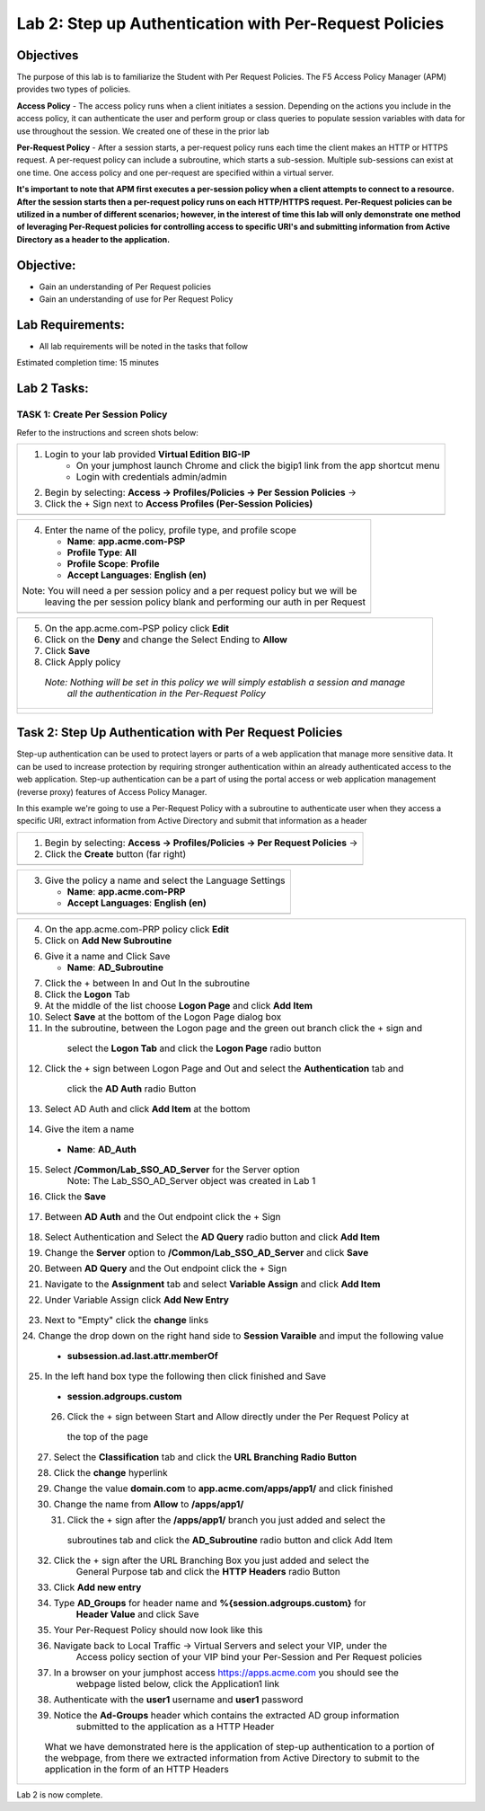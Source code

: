 Lab 2: Step up Authentication with Per-Request Policies
=======================================================

Objectives
----------

The purpose of this lab is to familiarize the Student with Per Request Policies.
The F5 Access Policy Manager (APM) provides two types of policies.

**Access Policy** - The access policy runs when a client initiates a session. Depending
on the actions you include in the access policy, it can authenticate the user
and perform group or class queries to populate session variables with data for
use throughout the session. We created one of these in the prior lab

**Per-Request Policy** - After a session starts, a per-request policy runs each time
the client makes an HTTP or HTTPS request.  A per-request policy can include a
subroutine, which starts a sub-session.  Multiple sub-sessions can exist at one
time. One access policy and one per-request are specified within a virtual server.

**It's important to note that APM first executes a per-session policy when a client
attempts to connect to a resource.   After the session starts then a per-request
policy runs on each HTTP/HTTPS request.  Per-Request policies can be utilized in a
number of different scenarios; however, in the interest of time this lab will only
demonstrate one method of leveraging Per-Request policies for controlling access
to specific URI's and submitting information from Active Directory as a header to the application.**


Objective:
----------

-  Gain an understanding of Per Request policies

-  Gain an understanding of use for Per Request Policy


Lab Requirements:
-----------------

-  All lab requirements will be noted in the tasks that follow

Estimated completion time: 15 minutes

Lab 2 Tasks:
------------

TASK 1: Create Per Session Policy
~~~~~~~~~~~~~~~~~~~~~~~~~~~~~~~~~

Refer to the instructions and screen shots below:

+----------------------------------------------------------------------------------------------+
| 1. Login to your lab provided **Virtual Edition BIG-IP**                                     |
|     - On your jumphost launch Chrome and click the bigip1 link from the app shortcut menu    |
|     - Login with credentials admin/admin                                                     |
|                                                                                              |
| 2. Begin by selecting: **Access -> Profiles/Policies -> Per Session Policies** ->            |
|                                                                                              |
| 3. Click the + Sign next to **Access Profiles (Per-Session Policies)**                       |
+----------------------------------------------------------------------------------------------+
| |Lab2-Image1|                                                                                |
+----------------------------------------------------------------------------------------------+

+----------------------------------------------------------------------------------------------+
| 4. Enter the name of the policy, profile type, and profile scope                             |
|                                                                                              |
|    -  **Name**: **app.acme.com-PSP**                                                         |
|                                                                                              |
|    -  **Profile Type**: **All**                                                              |
|                                                                                              |
|    -  **Profile Scope**: **Profile**                                                         |
|                                                                                              |
|    -  **Accept Languages**: **English (en)**                                                 |
|                                                                                              |
| Note: You will need a per session policy and a per request policy but we will be             |
|         leaving the per session policy blank and performing our auth in per Request          |
+----------------------------------------------------------------------------------------------+
| |Lab2-Image2|                                                                                |
+----------------------------------------------------------------------------------------------+

+----------------------------------------------------------------------------------------------+
| 5. On the app.acme.com-PSP policy click **Edit**                                             |
|                                                                                              |
| 6. Click on the **Deny** and change the Select Ending to **Allow**                           |
|                                                                                              |
| 7. Click **Save**                                                                            |
|                                                                                              |
| 8. Click Apply policy                                                                        |
|                                                                                              |
|   *Note:  Nothing will be set in this policy we will simply establish a session and manage*  |
|           *all the authentication in the Per-Request Policy*                                 |
+----------------------------------------------------------------------------------------------+
| |Lab2-Image3|                                                                                |
|                                                                                              |
| |Lab2-Image4|                                                                                |
+----------------------------------------------------------------------------------------------+

Task 2: Step Up Authentication with Per Request Policies
--------------------------------------------------------
Step-up authentication can be used to protect layers or parts of a web application that manage more sensitive data. It can be used to increase protection by requiring stronger authentication within an already authenticated access to the web application.
Step-up authentication can be a part of using the portal access or web application management (reverse proxy) features of Access Policy Manager.

In this example we're going to use a Per-Request Policy with a subroutine to authenticate user when they access a specific URI, extract information from Active Directory and submit that information as a header

+----------------------------------------------------------------------------------------------+
| 1. Begin by selecting: **Access -> Profiles/Policies -> Per Request Policies** ->            |
|                                                                                              |
| 2. Click the **Create** button (far right)                                                   |
|                                                                                              |
+----------------------------------------------------------------------------------------------+
| |Lab2-Image7|                                                                                |
+----------------------------------------------------------------------------------------------+

+----------------------------------------------------------------------------------------------+
| 3. Give the policy a name and select the Language Settings                                   |
|                                                                                              |
|    -  **Name**: **app.acme.com-PRP**                                                         |
|                                                                                              |
|    -  **Accept Languages**: **English (en)**                                                 |
+----------------------------------------------------------------------------------------------+
| |Lab2-Image8|                                                                                |
+----------------------------------------------------------------------------------------------+

+----------------------------------------------------------------------------------------------+
| 4. On the app.acme.com-PRP policy click **Edit**                                             |
|                                                                                              |
| 5. Click on **Add New Subroutine**                                                           |
|                                                                                              |
| |Lab2-Image10|                                                                               |
|                                                                                              |
| 6. Give it a name and Click Save                                                             |
|                                                                                              |
|    -  **Name**: **AD_Subroutine**                                                            |
|                                                                                              |
| |Lab2-Image13|                                                                               |
| |Lab2-Image11|                                                                               |
|                                                                                              |
| 7. Click the + between In and Out In the subroutine                                          |
|                                                                                              |
| 8. Click the **Logon** Tab                                                                   |
|                                                                                              |
| 9. At the middle of the list choose **Logon Page** and click **Add Item**                    |
|                                                                                              |
| 10. Select **Save** at the bottom of the Logon Page dialog box                               |
|                                                                                              |
| 11. In the subroutine, between the Logon page and the green out branch click the + sign and  |
|    select the **Logon Tab** and click the **Logon Page** radio button                        |
|                                                                                              |
|   |Lab2-Image14|                                                                             |
|   |Lab2-Image15|                                                                             |
|                                                                                              |
|   |Lab2-Image16|                                                                             |
| 12. Click the + sign between Logon Page and Out and select the **Authentication** tab and    |
|    click the **AD Auth** radio Button                                                        |
|                                                                                              |
|   |Lab2-Image17|                                                                             |
|                                                                                              |
| 13. Select AD Auth and click **Add Item** at the bottom                                      |
|   |Lab2-Image18|                                                                             |
|                                                                                              |
| 14. Give the item a name                                                                     |
|    -  **Name**: **AD_Auth**                                                                  |
|                                                                                              |
| 15. Select **/Common/Lab_SSO_AD_Server** for the Server option                               |
|             Note: The Lab_SSO_AD_Server object was created in Lab 1                          |
|                                                                                              |
| 16. Click the **Save**                                                                       |
|                                                                                              |
|    |Lab2-Image19|                                                                            |
|                                                                                              |
| 17. Between **AD Auth** and the Out endpoint click the + Sign                                |
|    |Lab2-Image38|                                                                            |
|                                                                                              |
| 18. Select Authentication and Select the **AD Query** radio button and click **Add Item**    |
|                                                                                              |
| 19. Change the **Server** option to **/Common/Lab_SSO_AD_Server** and click **Save**         |
|                                                                                              |
| 20. Between **AD Query** and the Out endpoint click the + Sign                               |
|     |Lab2-Image39|                                                                           |
| 21. Navigate to the **Assignment** tab and select **Variable Assign** and click **Add Item** |
|                                                                                              |
| 22. Under Variable Assign click **Add New Entry**                                            |
|                                                                                              |
|        |Lab2-Image20|                                                                        |
|                                                                                              |
| 23. Next to "Empty" click the **change** links                                               |
|                                                                                              |
| 24. Change the drop down on the right hand side to **Session Varaible** and imput the        |
| following value                                                                              |
|   - **subsession.ad.last.attr.memberOf**                                                     |
|                                                                                              |
| 25. In the left hand box type the following then click finished and Save                     |
|   - **session.adgroups.custom**                                                              |
|                                                                                              |
|                                                                                              |
| |Lab2-Image21|                                                                               |
|                                                                                              |
| |Lab2-Image22|                                                                               |
|       26. Click the + sign between Start and Allow directly under the Per Request Policy at  |
|          the top of the page                                                                 |
| |Lab2-Image23|                                                                               |
|       27. Select the **Classification** tab and click the **URL Branching Radio Button**     |
| |Lab2-Image24|                                                                               |
|       28. Click the **change** hyperlink                                                     |
| |Lab2-Image25|                                                                               |
|       29. Change the value **domain.com** to **app.acme.com/apps/app1/** and click finished  |
| |Lab2-Image26|                                                                               |
|                                                                                              |
| |Lab2-Image27|                                                                               |
|       30. Change the name from **Allow** to **/apps/app1/**                                  |
| |Lab2-Image28|                                                                               |
|       31. Click the + sign after the **/apps/app1/** branch you just added and select the    |
|          subroutines tab and click the **AD_Subroutine** radio button and click Add Item     |
|                                                                                              |
| |Lab2-Image34|                                                                               |
|       32. Click the + sign after the URL Branching Box you just added and select the         |
|             General Purpose tab and click the **HTTP Headers** radio Button                  |
| |Lab2-Image29|                                                                               |
|       33. Click **Add new entry**                                                            |
| |Lab2-Image30|                                                                               |
|       34. Type **AD_Groups** for header name and **%{session.adgroups.custom}** for          |
|              **Header Value** and click Save                                                 |
| |Lab2-Image31|                                                                               |
|       35. Your Per-Request Policy should now look like this                                  |
| |Lab2-Image32|                                                                               |
|       36. Navigate back to Local Traffic -> Virtual Servers and select your VIP, under the   |
|            Access policy section of your VIP bind your Per-Session and Per Request policies  |
| |Lab2-Image33|                                                                               |
|       37. In a browser on your jumphost access https://apps.acme.com you should see the      |
|            webpage listed below, click the Application1 link                                 |
| |Lab2-Image35|                                                                               |
|       38. Authenticate with the **user1** username and **user1** password                    |
| |Lab2-Image36|                                                                               |
|       39. Notice the **Ad-Groups** header which contains the extracted AD group information  |
|            submitted to the application as a HTTP Header                                     |
| |Lab2-Image37|                                                                               |
|                                                                                              |
|     What we have demonstrated here is the application of step-up authentication to a portion |
|     of the webpage, from there we extracted information from Active Directory to submit to   |
|     the application in the form of an HTTP Headers                                           |
+----------------------------------------------------------------------------------------------+


Lab 2 is now complete.

.. |Lab2-Image1| image:: /class1/module2/media/Lab2-Image1.png
.. |Lab2-Image2| image:: /class1/module2/media/Lab2-Image2.png
.. |Lab2-Image3| image:: /class1/module2/media/Lab2-Image3.png
.. |Lab2-Image4| image:: /class1/module2/media/Lab2-Image4.png
.. |Lab2-Image5| image:: /class1/module2/media/Lab2-Image5.png
.. |Lab2-Image6| image:: /class1/module2/media/Lab2-Image6.png
.. |Lab2-Image7| image:: /class1/module2/media/Lab2-Image7.png
.. |Lab2-Image8| image:: /class1/module2/media/Lab2-Image8.png
.. |Lab2-Image9| image:: /class1/module2/media/Lab2-Image9.png
.. |Lab2-Image10| image:: /class1/module2/media/Lab2-Image10.PNG
.. |Lab2-Image11| image:: /class1/module2/media/Lab2-Image11.png
.. |Lab2-Image12| image:: /class1/module2/media/Lab2-Image12.png
.. |Lab2-Image13| image:: /class1/module2/media/Lab2-Image13.png
.. |Lab2-Image14| image:: /class1/module2/media/Lab2-Image14.png
.. |Lab2-Image15| image:: /class1/module2/media/Lab2-Image15.png
.. |Lab2-Image16| image:: /class1/module2/media/Lab2-Image16.png
.. |Lab2-Image17| image:: /class1/module2/media/Lab2-Image17.png
.. |Lab2-Image18| image:: /class1/module2/media/Lab2-Image18.png
.. |Lab2-Image19| image:: /class1/module2/media/Lab2-Image19.png
.. |Lab2-Image20| image:: /class1/module2/media/Lab2-Image20.png
.. |Lab2-Image21| image:: /class1/module2/media/Lab2-Image21.png
.. |Lab2-Image22| image:: /class1/module2/media/Lab2-Image22.png
.. |Lab2-Image23| image:: /class1/module2/media/Lab2-Image23.png
.. |Lab2-Image24| image:: /class1/module2/media/Lab2-Image24.png
.. |Lab2-Image25| image:: /class1/module2/media/Lab2-Image25.png
.. |Lab2-Image26| image:: /class1/module2/media/Lab2-Image26.png
.. |Lab2-Image27| image:: /class1/module2/media/Lab2-Image27.png
.. |Lab2-Image28| image:: /class1/module2/media/Lab2-Image28.png
.. |Lab2-Image29| image:: /class1/module2/media/Lab2-Image29.png
.. |Lab2-Image30| image:: /class1/module2/media/Lab2-Image30.png
.. |Lab2-Image31| image:: /class1/module2/media/Lab2-Image31.png
.. |Lab2-Image32| image:: /class1/module2/media/Lab2-Image32.png
.. |Lab2-Image33| image:: /class1/module2/media/Lab2-Image33.png
.. |Lab2-Image34| image:: /class1/module2/media/Lab2-Image34.png
.. |Lab2-Image35| image:: /class1/module2/media/Lab2-Image35.png
.. |Lab2-Image36| image:: /class1/module2/media/Lab2-Image36.png
.. |Lab2-Image37| image:: /class1/module2/media/Lab2-Image37.png
.. |Lab2-Image38| image:: /class1/module2/media/Lab2-Image38.png
.. |Lab2-Image39| image:: /class1/module2/media/Lab2-Image39.png
